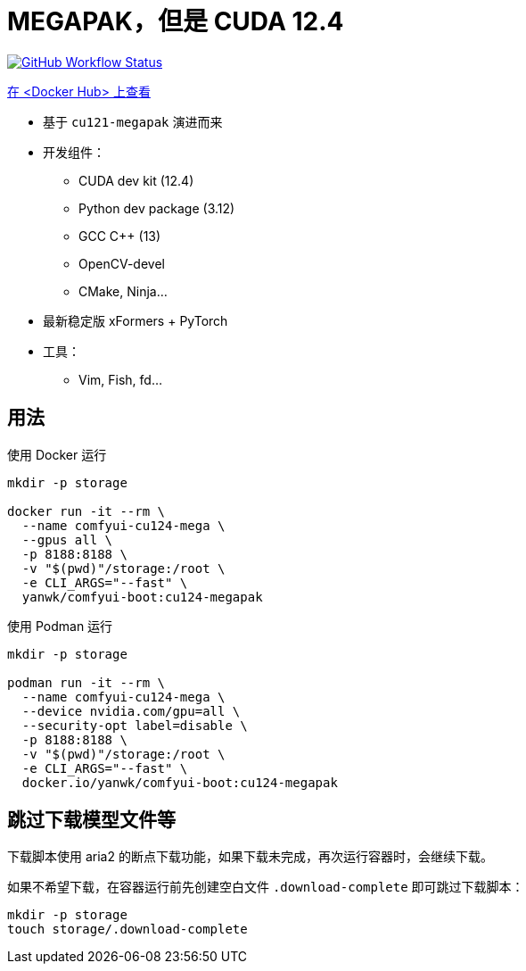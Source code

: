 # MEGAPAK，但是 CUDA 12.4

image:https://github.com/YanWenKun/ComfyUI-Docker/actions/workflows/build-cu124-megapak.yml/badge.svg["GitHub Workflow Status",link="https://github.com/YanWenKun/ComfyUI-Docker/actions/workflows/build-cu124-megapak.yml"]

https://hub.docker.com/r/yanwk/comfyui-boot/tags?name=cu124-megapak[在 <Docker Hub> 上查看]


* 基于 `cu121-megapak` 演进而来

* 开发组件：
** CUDA dev kit (12.4)
** Python dev package (3.12)
** GCC C++ (13)
** OpenCV-devel
** CMake, Ninja...

* 最新稳定版 xFormers + PyTorch

* 工具：
** Vim, Fish, fd...

## 用法

.使用 Docker 运行
[source,sh]
----
mkdir -p storage

docker run -it --rm \
  --name comfyui-cu124-mega \
  --gpus all \
  -p 8188:8188 \
  -v "$(pwd)"/storage:/root \
  -e CLI_ARGS="--fast" \
  yanwk/comfyui-boot:cu124-megapak
----

.使用 Podman 运行
[source,bash]
----
mkdir -p storage

podman run -it --rm \
  --name comfyui-cu124-mega \
  --device nvidia.com/gpu=all \
  --security-opt label=disable \
  -p 8188:8188 \
  -v "$(pwd)"/storage:/root \
  -e CLI_ARGS="--fast" \
  docker.io/yanwk/comfyui-boot:cu124-megapak
----

## 跳过下载模型文件等

下载脚本使用 aria2 的断点下载功能，如果下载未完成，再次运行容器时，会继续下载。

如果不希望下载，在容器运行前先创建空白文件 `.download-complete` 即可跳过下载脚本：

[source,sh]
----
mkdir -p storage
touch storage/.download-complete
----
